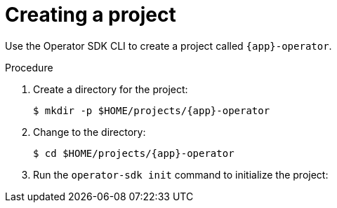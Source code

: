 // Module included in the following assemblies:
//
// * operator_sdk/golang/osdk-golang-tutorial.adoc
// * operator_sdk/ansible/osdk-ansible-tutorial.adoc
// * operator_sdk/helm/osdk-helm-tutorial.adoc

ifeval::["{context}" == "osdk-golang-tutorial"]
:golang:
:type: Go
:app: memcached
endif::[]
ifeval::["{context}" == "osdk-ansible-tutorial"]
:ansible:
:type: Ansible
:app: memcached
endif::[]
ifeval::["{context}" == "osdk-helm-tutorial"]
:helm:
:type: Helm
:app: nginx
endif::[]
ifeval::["{context}" == "osdk-java-tutorial"]
:java:
:type: Java
:app: memcached
endif::[]

:_content-type: PROCEDURE
[id="osdk-create-project_{context}"]
= Creating a project

Use the Operator SDK CLI to create a project called `{app}-operator`.

.Procedure

. Create a directory for the project:
+
[source,terminal,subs="attributes+"]
----
$ mkdir -p $HOME/projects/{app}-operator
----

. Change to the directory:
+
[source,terminal,subs="attributes+"]
----
$ cd $HOME/projects/{app}-operator
----

ifdef::golang[]
. Activate support for Go modules:
+
[source,terminal]
----
$ export GO111MODULE=on
----
endif::[]

. Run the `operator-sdk init` command
ifdef::ansible[]
with the `ansible` plugin
endif::[]
ifdef::helm[]
with the `helm` plugin
endif::[]
ifdef::java[]
with the `quarkus` plugin
endif::[]
to initialize the project:
+
[source,terminal,subs="attributes+"]
ifdef::golang[]
----
$ operator-sdk init \
    --domain=example.com \
    --repo=github.com/example-inc/{app}-operator
----
+
[NOTE]
====
The `operator-sdk init` command uses the Go plugin by default.
====
+
The `operator-sdk init` command generates a `go.mod` file to be used with link:https://golang.org/ref/mod[Go modules]. The `--repo` flag is required when creating a project outside of `$GOPATH/src/`, because generated files require a valid module path.
endif::[]
ifdef::ansible[]
----
$ operator-sdk init \
    --plugins=ansible \
    --domain=example.com
----
endif::[]
ifdef::helm[]
----
$ operator-sdk init \
    --plugins=helm \
    --domain=example.com \
    --group=demo \
    --version=v1 \
    --kind=Nginx
----
+
[NOTE]
====
By default, the `helm` plugin initializes a project using a boilerplate Helm chart. You can use additional flags, such as the `--helm-chart` flag, to initialize a project using an existing Helm chart.
====
+
The `init` command creates the `nginx-operator` project specifically for watching a resource with API version `example.com/v1` and kind `Nginx`.

. For Helm-based projects, the `init` command generates the RBAC rules in the `config/rbac/role.yaml` file based on the resources that would be deployed by the default manifest for the chart. Verify that the rules generated in this file meet the permission requirements of the Operator.
endif::[]
ifdef::java[]
----
$ operator-sdk init \
    --plugins=quarkus \
    --domain=example.com \
    --project-name=memcached-operator
----
endif::[]

ifeval::["{context}" == "osdk-golang-tutorial"]
:!golang:
:!type:
:!app:
endif::[]
ifeval::["{context}" == "osdk-ansible-tutorial"]
:!ansible:
:!type:
:!app:
endif::[]
ifeval::["{context}" == "osdk-helm-tutorial"]
:!helm:
:!type:
:!app:
endif::[]
ifeval::["{context}" == "osdk-java-tutorial"]
:!java:
:!type:
:!app:
endif::[]